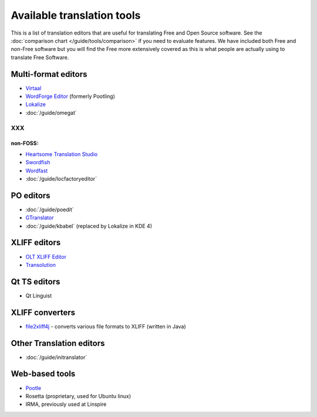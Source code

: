 
.. _../pages/guide/tools/list#available_translation_tools:

Available translation tools
***************************

This is a list of translation editors that are useful for translating Free and
Open Source software.  See the :doc:`comparison chart </guide/tools/comparison>`
if you need to evaluate features.  We have included both Free and non-Free
software but you will find the Free more extensively covered as this is what
people are actually using to translate Free Software.

.. _../pages/guide/tools/list#multi-format_editors:

Multi-format editors
====================
* `Virtaal <http://virtaal.translatehouse.org>`_
* `WordForge Editor <http://www.khmeros.info/drupal612/node/3178>`_ (formerly
  Pootling)
* `Lokalize <http://userbase.kde.org/Lokalize>`_
* :doc:`/guide/omegat`

XXX
---

.. _../pages/guide/tools/list#non-foss::

non-FOSS:
^^^^^^^^^
* `Heartsome Translation Studio <http://www.heartsome.net/EN/xlfedit.html>`_
* `Swordfish <http://www.maxprograms.com/products/swordfish.html>`_ 
* `Wordfast <http://www.wordfast.net/>`_
* :doc:`/guide/locfactoryeditor`

.. _../pages/guide/tools/list#po_editors:

PO editors
==========

* :doc:`/guide/poedit`
* `GTranslator <http://gtranslator.sourceforge.net>`_
* :doc:`/guide/kbabel` (replaced by Lokalize in KDE 4)

.. _../pages/guide/tools/list#xliff_editors:

XLIFF editors
=============

* `OLT XLIFF Editor <https://open-language-tools.dev.java.net/>`_
* `Transolution <http://transolution.python-hosting.com/>`_

.. _../pages/guide/tools/list#qt_ts_editors:

Qt TS editors
=============
* Qt Linguist

.. _../pages/guide/tools/list#xliff_converters:

XLIFF converters
================

* `file2xliff4j <http://file2xliff4j.sourceforge.net/>`_ - converts various file formats to XLIFF (written in Java)

.. _../pages/guide/tools/list#other_translation_editors:

Other Translation editors
=========================

* :doc:`/guide/initranslator`

.. _../pages/guide/tools/list#web-based_tools:

Web-based tools
===============

* `Pootle <ihttp://pootle.translatehouse.org>`_
* Rosetta (proprietary, used for Ubuntu linux)
* IRMA, previously used at Linspire
